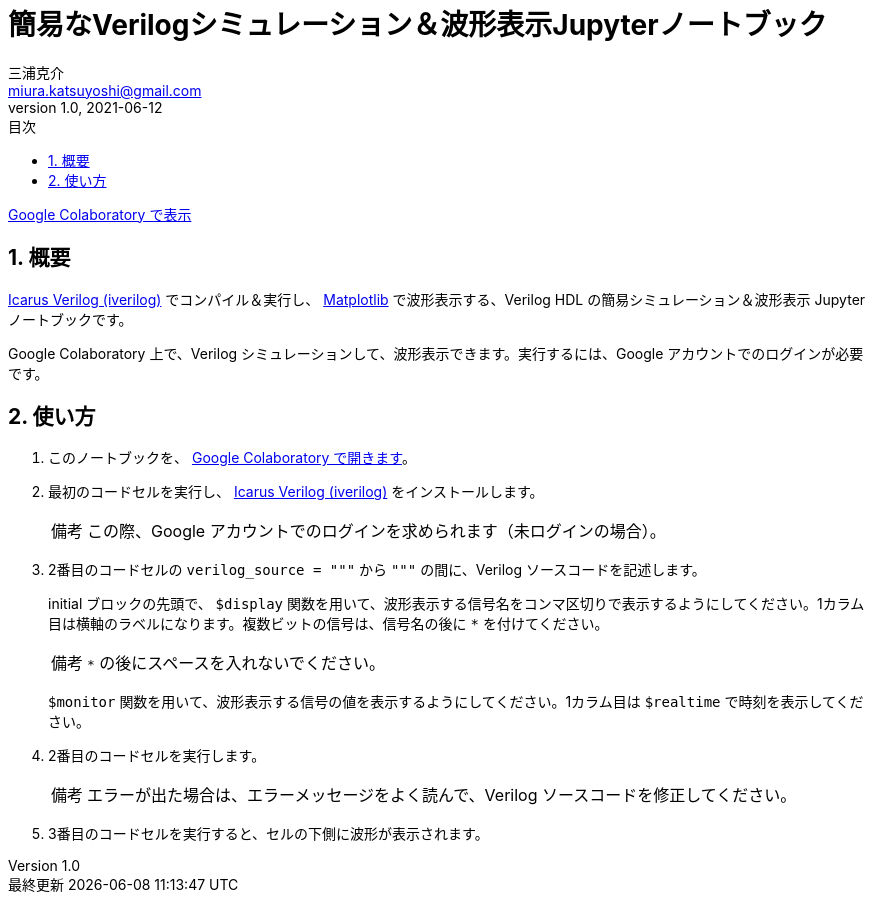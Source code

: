 # 簡易なVerilogシミュレーション＆波形表示Jupyterノートブック
三浦克介 <miura.katsuyoshi@gmail.com>
v1.0, 2021-06-12
:imagesdir: README_Images
:homepage: https://github.com/miura-katsuyoshi/yurubinoya_schedule_display
:toc: left
:sectnums:
:toclevels: 3
:xrefstyle: short
:icons: font
:appendix-caption: 付録
:caution-caption: 注意
:example-caption: 例
:figure-caption: 図
:important-caption: 重要
:last-update-label: 最終更新
:listing-caption: リスト
:note-caption: 備考
:table-caption: 表
:toc-title: 目次
:warning-caption: 警告

https://colab.research.google.com/github/miura-katsuyoshi/VerilogSimulation.ipynb/blob/main/VerilogSimulation.ipynb[Google Colaboratory で表示]

## 概要

http://iverilog.icarus.com/[Icarus Verilog (iverilog)] でコンパイル＆実行し、 https://matplotlib.org/[Matplotlib] で波形表示する、Verilog HDL の簡易シミュレーション＆波形表示 Jupyter ノートブックです。

Google Colaboratory 上で、Verilog シミュレーションして、波形表示できます。実行するには、Google アカウントでのログインが必要です。

## 使い方

. このノートブックを、 https://colab.research.google.com/github/miura-katsuyoshi/VerilogSimulation.ipynb/blob/main/VerilogSimulation.ipynb[Google Colaboratory で開きます]。

. 最初のコードセルを実行し、 http://iverilog.icarus.com/[Icarus Verilog (iverilog)] をインストールします。
+
NOTE: この際、Google アカウントでのログインを求められます（未ログインの場合）。

. 2番目のコードセルの `verilog_source = """` から `"""` の間に、Verilog ソースコードを記述します。
+
initial ブロックの先頭で、 `$display` 関数を用いて、波形表示する信号名をコンマ区切りで表示するようにしてください。1カラム目は横軸のラベルになります。複数ビットの信号は、信号名の後に `*` を付けてください。
+
NOTE: `*` の後にスペースを入れないでください。
+
`$monitor` 関数を用いて、波形表示する信号の値を表示するようにしてください。1カラム目は `$realtime` で時刻を表示してください。

. 2番目のコードセルを実行します。
+
NOTE: エラーが出た場合は、エラーメッセージをよく読んで、Verilog ソースコードを修正してください。

. 3番目のコードセルを実行すると、セルの下側に波形が表示されます。
